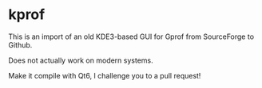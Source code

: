 * kprof

This is an import of an old KDE3-based GUI for Gprof from SourceForge to Github.

Does not actually work on modern systems. 

Make it compile with Qt6, I challenge you to a pull request!
